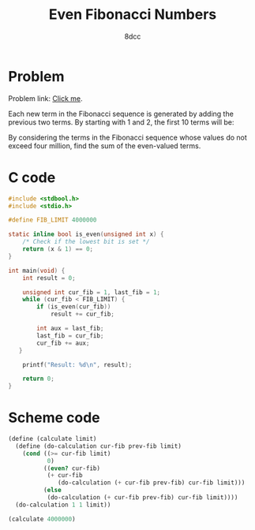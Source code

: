 #+TITLE: Even Fibonacci Numbers
#+AUTHOR: 8dcc
#+OPTIONS: toc:2
#+STARTUP: nofold
#+PROPERTY: header-args:C      :tangle even-fibonacci.c :flags -std=c99 -Wall -Wextra -Wpedantic
#+PROPERTY: header-args:scheme :tangle even-fibonacci.scm

* Problem

Problem link: [[https://projecteuler.net/problem=2][Click me]].

Each new term in the Fibonacci sequence is generated by adding the previous two
terms. By starting with 1 and 2, the first 10 terms will be:

\begin{equation*}
1, 2, 3, 5, 8, 13, 21, 34, 55, 89, \dots
\end{equation*}

By considering the terms in the Fibonacci sequence whose values do not exceed
four million, find the sum of the even-valued terms.

* C code

#+begin_src C
#include <stdbool.h>
#include <stdio.h>

#define FIB_LIMIT 4000000

static inline bool is_even(unsigned int x) {
    /* Check if the lowest bit is set */
    return (x & 1) == 0;
}

int main(void) {
    int result = 0;

    unsigned int cur_fib = 1, last_fib = 1;
    while (cur_fib < FIB_LIMIT) {
        if (is_even(cur_fib))
            result += cur_fib;

        int aux = last_fib;
        last_fib = cur_fib;
        cur_fib += aux;
   }

    printf("Result: %d\n", result);

    return 0;
}
#+end_src

#+RESULTS:
: Result: 4613732

* Scheme code

#+begin_src scheme
(define (calculate limit)
  (define (do-calculation cur-fib prev-fib limit)
    (cond ((>= cur-fib limit)
           0)
          ((even? cur-fib)
           (+ cur-fib
              (do-calculation (+ cur-fib prev-fib) cur-fib limit)))
          (else
           (do-calculation (+ cur-fib prev-fib) cur-fib limit))))
  (do-calculation 1 1 limit))

(calculate 4000000)
#+end_src

#+RESULTS:
: 4613732
